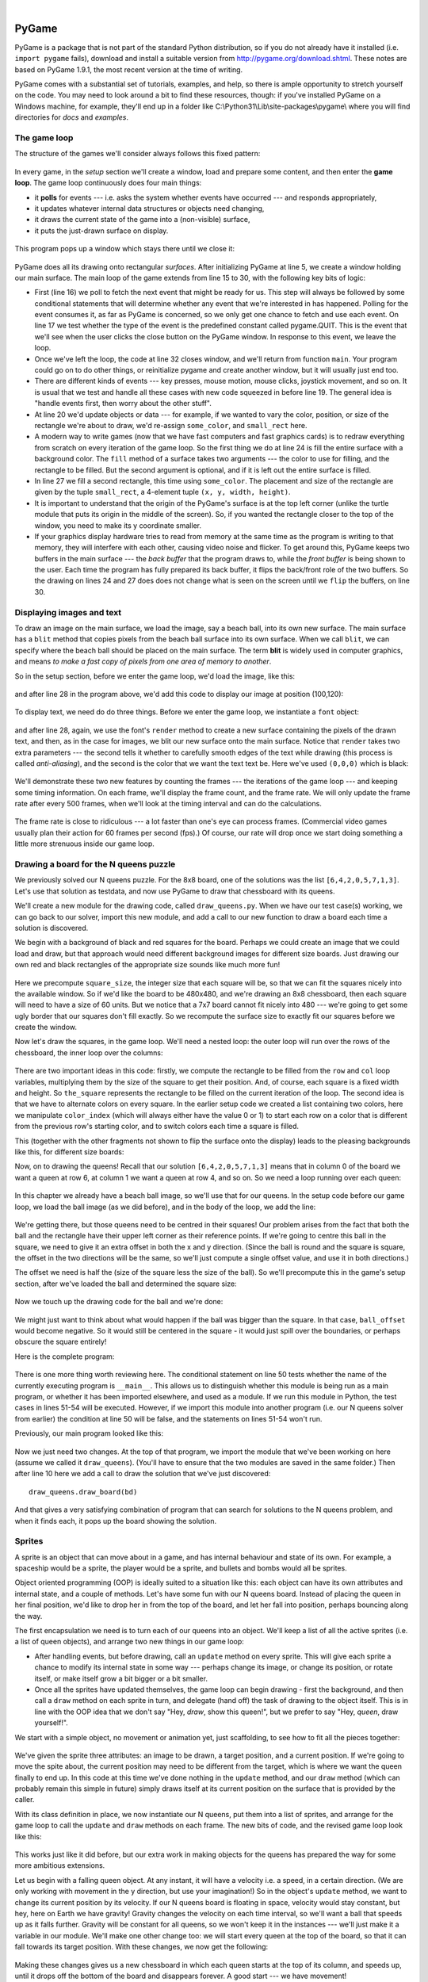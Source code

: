 ..  Copyright (C)  Peter Wentworth, Jeffrey Elkner, Allen B. Downey and Chris Meyers.
    Permission is granted to copy, distribute and/or modify this document
    under the terms of the GNU Free Documentation License, Version 1.3
    or any later version published by the Free Software Foundation;
    with Invariant Sections being Foreword, Preface, and Contributor List, no
    Front-Cover Texts, and no Back-Cover Texts.  A copy of the license is
    included in the section entitled "GNU Free Documentation License".

|
    
.. index:: game loop, surface, PyGame, poll   
    
PyGame
======

PyGame is a package that is not part of the standard Python distribution, so if you do not
already have it installed (i.e. ``import pygame`` fails), download and install a suitable version from http://pygame.org/download.shtml.
These notes are based on PyGame 1.9.1, the most recent version at the time of writing.

PyGame comes with a substantial set of tutorials, examples, and help, so there is ample
opportunity to stretch yourself on the code. You may need to look around a bit to find 
these resources, though: if you've installed PyGame on a Windows machine, for example,
they'll end up in a folder like C:\\Python31\\Lib\\site-packages\\pygame\\ where you 
will find directories for *docs* and *examples*.
 

The game loop
-------------

The structure of the games we'll consider always follows this fixed pattern: 

    .. image:: illustrations/pygame_structure.png  

In every game, in the *setup* section we'll create a window, load and prepare some content, and then
enter the **game loop**.  The game loop continuously does four main things:

* it **polls** for events --- i.e. asks the system whether
  events have occurred --- and responds appropriately, 
* it updates whatever internal data structures or objects need changing, 
* it draws the current state of the game into a (non-visible) surface,
* it puts the just-drawn surface on display. 

..

  .. sourcecode:: python3
        :linenos:

        import pygame     

        def main():
            """ Set up the game and run the main game loop """
            pygame.init()      # Prepare the pygame module for use
            surface_size = 480   # Desired physical surface size, in pixels.
            
            # Create surface of (width, height), and its window.
            main_surface = pygame.display.set_mode((surface_size, surface_size))
            
            # Set up some data to describe a small rectangle and its color
            small_rect = (300, 200, 150, 90)
            some_color = (255, 0, 0)        # A color is a mix of (Red, Green, Blue)

            while True:
                event = pygame.event.poll()    # Look for any event
                if event.type == pygame.QUIT:  # Window close button clicked?
                    break                   #   ... leave game loop 

                # Update your game objects and data structures here...    
                    
                # We draw everything from scratch on each frame.
                # So first fill everything with the background color
                main_surface.fill((0, 200, 255))
                
                # Overpaint a smaller rectangle on the main surface
                main_surface.fill(some_color, small_rect)

                # Now the surface is ready, tell pygame to display it!
                pygame.display.flip()

            pygame.quit()     # Once we leave the loop, close the window.
                             
        main()
    
This program pops up a window which stays there until we close it:

    .. image:: illustrations/pygame_screenshot01.png 

PyGame does all its drawing onto rectangular *surfaces*. After initializing PyGame 
at line 5, we create a window holding our main surface. The main loop of the game 
extends from line 15 to 30, with the following key bits of logic:

* First (line 16) we poll to fetch the next event that might be ready for us.  This step will
  always be followed by some conditional statements that will determine whether 
  any event that we're interested in has happened.  Polling for the event consumes
  it, as far as PyGame is concerned, so we only get one chance to fetch and use 
  each event.   On line 17 we test whether the type of the event is the 
  predefined constant called pygame.QUIT.  This is the event that we'll see
  when the user clicks the close button on the PyGame window.   In response to
  this event, we leave the loop.
* Once we've left the loop, the code at line 32 closes window, and we'll return 
  from function ``main``.  Your program could go on to do other things, or reinitialize
  pygame and create another window, but it will usually just end too.
* There are different kinds of events --- key presses, mouse motion, mouse
  clicks, joystick movement, and so on.  It is usual that we test and handle all these cases
  with new code squeezed in before line 19.  The general idea is "handle events
  first, then worry about the other stuff".  
* At line 20 we'd update objects or data --- for example, if we wanted to vary the
  color, position, or size of the rectangle we're about to draw, we'd re-assign 
  ``some_color``, and ``small_rect`` here.  
* A modern way to write games (now that we have fast computers and fast graphics
  cards) is to redraw everything from scratch on every iteration of the game loop.  So
  the first thing we do at line 24 is fill the entire surface with a background
  color.  The ``fill`` method of a surface takes two arguments --- the color to 
  use for filling, and the rectangle to be filled.  But the second argument is 
  optional, and if it is left out the entire surface is filled.  
* In line 27 we fill a second rectangle, this time using ``some_color``.
  The placement and size of the rectangle are given by the tuple ``small_rect``, 
  a 4-element tuple ``(x, y, width, height)``.   
* It is important to understand that the origin of the PyGame's surface is at the top left
  corner (unlike the turtle module that puts its origin in the middle of the screen).
  So, if you wanted the rectangle closer to the top of the window, you need to make its
  y coordinate smaller.
* If your graphics display hardware tries to read from memory at the 
  same time as the program is writing to that memory, they will interfere with each other,
  causing video noise and flicker.  To get around this, PyGame keeps two 
  buffers in the main surface --- the *back buffer* that the program draws to, 
  while the *front buffer* is being shown to the user.  Each time the program has fully
  prepared its back buffer, it flips the back/front role of the two buffers. 
  So the drawing on lines 24 and 27 does does not 
  change what is seen on the screen until 
  we ``flip`` the buffers, on line 30.
 
 
Displaying images and text
--------------------------

To draw an image on the main surface, we load the 
image, say a beach ball, into its own new surface. 
The main surface has a ``blit`` method that copies 
pixels from the beach ball surface into its
own surface.  When we call ``blit``, we can specify where the beach ball should be placed
on the main surface.  The term **blit** is widely used in computer graphics, and means
*to make a fast copy of pixels from one area of memory to another*.

So in the setup section, before we enter the game 
loop, we'd load the image, like this:

    .. sourcecode:: python3
        :linenos:

        ball = pygame.image.load("ball.png")
      
and after line 28 in the program above, we'd add this 
code to display our image at position (100,120):

    .. sourcecode:: python3
        :linenos:
        
        main_surface.blit(ball, (100, 120))
 
To display text, we need do do three things.  Before we enter the game loop, we
instantiate a ``font`` object:

    .. sourcecode:: python3
        :linenos:
        
        # Instantiate 16 point Courier font to draw text.
        my_font = pygame.font.SysFont("Courier", 16) 
      
and after line 28, again, we use the font's 
``render`` method to create a new surface 
containing the pixels of the drawn text,
and then, as in the case for images, we blit 
our new surface onto the main surface.  Notice that ``render``
takes two extra parameters --- the second tells 
it whether to carefully smooth edges of the text
while drawing (this process is called *anti-aliasing*), 
and the second is the color that 
we want the text text be.  Here we've used ``(0,0,0)`` 
which is black:
      
    .. sourcecode:: python3
        :linenos:
        
        the_text = my_font.render("Hello, world!", True, (0,0,0))
        main_surface.blit(the_text, (10, 10))
       
We'll demonstrate these two new features by counting 
the frames --- the iterations of the game loop --- and keeping
some timing information.  On each frame, we'll 
display the frame count, and the frame rate.  We will only update
the frame rate after every 500 frames, when we'll 
look at the timing interval and can do the calculations.
 
    .. sourcecode:: python3
        :linenos:
       
        import pygame     
        import time

        def main():

            pygame.init()    # Prepare the PyGame module for use
            main_surface = pygame.display.set_mode((480, 240))

            # Load an image to draw. Substitute your own.
            # PyGame handles gif, jpg, png, etc. image types.
            ball = pygame.image.load("ball.png")  

            # Create a font for rendering text
            my_font = pygame.font.SysFont("Courier", 16)

            frame_count = 0
            frame_rate = 0
            t0 = time.clock()

            while True:

                # Look for an event from keyboard, mouse, joystick, etc.
                ev = pygame.event.poll()
                if ev.type == pygame.QUIT:   # Window close button clicked?
                    break                    # Leave game loop

                # Do other bits of logic for the game here
                frame_count += 1
                if frame_count % 500 == 0:
                    t1 = time.clock()
                    frame_rate = 500 / (t1-t0)
                    t0 = t1

                # Completely redraw the surface, starting with background
                main_surface.fill((0, 200, 255))

                # Put a red rectangle somewhere on the surface
                main_surface.fill((255,0,0), (300, 100, 150, 90))

                # Copy our image to the surface, at this (x,y) posn
                main_surface.blit(ball, (100, 120))

                # Make a new surface with an image of the text
                the_text = my_font.render("Frame = {0},  rate = {1:.2f} fps"
                          .format(frame_count, frame_rate), True, (0,0,0))
                # Copy the text surface to the main surface
                main_surface.blit(the_text, (10, 10))

                # Now that everything is drawn, put it on display!
                pygame.display.flip()

            pygame.quit()   

            
        main()
   

The frame rate is close to ridiculous --- 
a lot faster than one's eye can process frames. (Commercial
video games usually plan their action for 60 
frames per second (fps).)  Of course, our rate will drop
once we start doing something a little more strenuous inside our game loop.
 
    .. image:: illustrations/pygame_screenshot02.png 

    
Drawing a board for the N queens puzzle
---------------------------------------

We previously solved our N queens puzzle.  
For the 8x8 board, one of the solutions was the list ``[6,4,2,0,5,7,1,3]``.   
Let's use that solution as testdata, and now use PyGame to draw that 
chessboard with its queens.

We'll create a new module for the drawing code, called ``draw_queens.py``. When
we have our test case(s) working, we can go back to our solver, import this new module,
and add a call to our new function to draw a board each time a solution is discovered.

We begin with a background of black and red squares 
for the board. Perhaps we could create an image that we could
load and draw, but that approach would need 
different background images for different size boards.  
Just drawing our own red and black rectangles of 
the appropriate size sounds like much more fun!  

    .. sourcecode:: python3
        :linenos:

        def draw_board(the_board):
            """ Draw a chess board with queens, from the_board. """

            pygame.init()                  
            colors = [(255,0,0), (0,0,0)]    # Set up colors [red, black]

            n = len(the_board)         # This is an NxN chess board.
            surface_size = 480           # Proposed physical surface size.                          
            square_size = surface_size // n    # sq_sz is length of a square.          
            surface_size = n * square_size     # Adjust to exactly fit n squares.

            # Create the surface of (width, height), and its window.
            surface = pygame.display.set_mode((surface_size, surface_size))

Here we precompute ``square_size``, the integer 
size that each square will be, so that we can fit the squares
nicely into the available window.  So if 
we'd like the board to be 480x480, and we're drawing an 8x8 
chessboard, then each square will need 
to have a size of 60 units.  But we 
notice that a 7x7 board cannot 
fit nicely into 480 --- we're going to 
get some ugly border that our squares don't fill exactly.   
So we recompute the surface size to exactly 
fit our squares before we create the window.
        
Now let's draw the squares, in the game loop.  
We'll need a nested loop: the outer loop will
run over the rows of the chessboard, the 
inner loop over the columns:

    .. sourcecode:: python3
        :linenos:

        # Draw a fresh background (a blank chess board)
        for row in range(n):           # Draw each row of the board.
            color_index = row % 2           # Change starting color on each row
            for col in range(n):       # Run through cols drawing squares
                the_square = (col*square_size, row*square_size, square_size, square_size)
                surface.fill(colors[color_index], the_square)
                # now flip the color index for the next square 
                c_index = (c_index + 1) % 2   
        
There are two important ideas in this code: firstly, 
we compute the rectangle to be filled
from the ``row`` and ``col`` loop variables, 
multiplying them by the size of the square to
get their position.  And, of course, each 
square is a fixed width and height.  So ``the_square``
represents the rectangle to be filled on the 
current iteration of the loop.  The second idea
is that we have to alternate colors on 
every square.  In the earlier setup code we created 
a list containing two colors, here we 
manipulate ``color_index``  (which will always either have
the value 0 or 1) to start each row on a 
color that is different from the previous row's
starting color, and to switch colors each 
time a square is filled.

This (together with the other fragments not shown to flip the surface onto the display) leads
to the pleasing backgrounds like this, for different size boards:

.. image:: illustrations/pygame_screenshot03.png  

Now, on to drawing the queens!  Recall that our 
solution ``[6,4,2,0,5,7,1,3]`` means that
in column 0 of the board we want a queen at 
row 6, at column 1 we want a queen at row 4, 
and so on. So we need a loop running over each queen:


    .. sourcecode:: python3
        :linenos:

        for (col, row) in enumerate(the_board):
            # draw a queen at col, row...

In this chapter we already have a beach ball image, 
so we'll use that for our queens.  In the
setup code before our game loop, we load the ball 
image (as we did before), and in the body of
the loop, we add the line: 

    .. sourcecode:: python3
        :linenos:

        surface.blit(ball, (col * square_size, row * square_size))
    
    .. image:: illustrations/pygame_screenshot04.png

We're getting there, but those queens need to be 
centred in their squares!  Our problem arises from
the fact that both the ball and the rectangle have 
their upper left corner as their reference points.
If we're going to centre this ball in the square, 
we need to give it an extra offset in both the
x and y direction.  (Since the ball is round and 
the square is square, the offset in the two directions
will be the same, so we'll just compute a single offset 
value, and use it in both directions.)

The offset we need is half the (size of the square less the size 
of the ball).  So we'll precompute
this in the game's setup section, after we've loaded the ball 
and determined the square size:

    .. sourcecode:: python3
        :linenos:

        ball_offset = (square_size - ball.get_width()) // 2
    

Now we touch up the drawing code for the ball and we're done:  

    .. sourcecode:: python3
        :linenos:
 
        surface.blit(ball, (col * square_size + ball_offset, row * square_size + ball_offset))    


We might just want to think about what would happen if the ball was bigger than
the square.  In that case, ``ball_offset`` would become negative.  
So it would still be centered in the square - it would just spill 
over the boundaries, or perhaps obscure the square entirely! 

Here is the complete program:

    .. sourcecode:: python3
        :linenos:

        import pygame      

        def draw_board(the_board):
            """ Draw a chess board with queens, as determined by the the_board. """

            pygame.init()                  
            colors = [(255,0,0), (0,0,0)]    # Set up colors [red, black]

            n = len(the_board)         # This is an NxN chess board.
            surface_size = 480           # Proposed physical surface size.                          
            square_size = surface_size // n    # sq_sz is length of a square.          
            surface_size = n * square_size     # Adjust to exactly fit n squares.

            # Create the surface of (width, height), and its window.
            surface = pygame.display.set_mode((surface_size, surface_size))

            ball = pygame.image.load("ball.png")

            # Use an extra offset to centre the ball in its square.
            # If the square is too small, offset becomes negative,
            #   but it will still be centered :-)
            ball_offset = (square_size-ball.get_width()) // 2

            while True:

                # Look for an event from keyboard, mouse, etc.
                event = pygame.event.poll()
                if event.type == pygame.QUIT:
                    break;

                # Draw a fresh background (a blank chess board)
                for row in range(n):           # Draw each row of the board.
                    color_index = row % 2           # Alternate starting color 
                    for col in range(n):       # Run through cols drawing squares
                        the_square = (col*square_size, row*square_size, square_size, square_size)
                        surface.fill(colors[color_index], the_square)
                        # Now flip the color index for the next square 
                        color_index = (color_index + 1) % 2   

                # Now that squares are drawn, draw the queens.
                for (col, row) in enumerate(the_board):
                  surface.blit(ball, 
                           (col*square_size+ball_offset,row*square_size+ball_offset))

                pygame.display.flip()

                
            pygame.quit()

        if __name__ == "__main__":
            draw_board([0, 5, 3, 1, 6, 4, 2])    # 7 x 7 to test window size
            draw_board([6, 4, 2, 0, 5, 7, 1, 3])
            draw_board([9, 6, 0, 3, 10, 7, 2, 4, 12, 8, 11, 5, 1])  # 13 x 13
            draw_board([11, 4, 8, 12, 2, 7, 3, 15, 0, 14, 10, 6, 13, 1, 5, 9])

There is one more thing worth reviewing here.  The conditional statement on line
50 tests whether the name of the currently executing program is ``__main__``.
This allows us to distinguish whether this module is being run as a main program, 
or whether it has been imported elsewhere, and used as a module.  If we run this
module in Python, the test cases in lines 51-54 will be executed.  However, if we
import this module into another program (i.e. our N queens solver from earlier)
the condition at line 50 will be false, and the statements on lines 51-54 won't run.

Previously, our main program looked like this:

    .. sourcecode:: python3
        :linenos:

        def main():

            board = list(range(8))     # Generate the initial permutation
            num_found = 0
            tries = 0
            while num_found < 10:
               random.shuffle(bd)
               tries += 1
               if not has_clashes(bd):
                   print("Found solution {0} in {1} tries.".format(board, tries))
                   tries = 0
                   num_found += 1

        main()
    
Now we just need two changes.  At the top of that program, we 
import the module that we've been working on here (assume we 
called it ``draw_queens``).  (You'll have to ensure that the
two modules are saved in the same folder.)  Then after line 10 
here we add a call to draw the solution that we've just discovered::

            draw_queens.draw_board(bd)
            
And that gives a very satisfying combination of program that can search for solutions to the N queens problem,
and when it finds each, it pops up the board showing the solution.
        
Sprites
-------

A sprite is an object that can move about in a game, 
and has internal behaviour and state of its own.  For example,
a spaceship would be a sprite, the player would be a sprite, 
and bullets and bombs would all be sprites.

Object oriented programming (OOP) is ideally suited to a 
situation like this: each object can have its own attributes
and internal state, and a couple of methods.   Let's have 
some fun with our N queens board.  Instead of placing
the queen in her final position, we'd like to drop her in 
from the top of the board, and let her fall into position,
perhaps bouncing along the way.   

The first encapsulation we need is to turn each of our 
queens into an object.  We'll keep a list of all the active
sprites (i.e. a list of queen objects), and arrange two new 
things in our game loop:

* After handling events, but before drawing, call an ``update`` 
  method on every sprite.  This will give each sprite a chance to 
  modify its internal state in some way --- perhaps change its 
  image, or change its position, or rotate itself, or make itself 
  grow a bit bigger or a bit smaller. 
* Once all the sprites have updated themselves, the game loop 
  can begin drawing - first the background, and then 
  call a ``draw`` method on each sprite in turn, and delegate (hand off) 
  the task of drawing to the object itself.  This is 
  in line with the OOP idea that we don't say "Hey, *draw*, 
  show this queen!",  but we prefer to say 
  "Hey, *queen*, draw yourself!". 
  
We start with a simple object, no movement or animation yet, just scaffolding, 
to see how to fit all the pieces together:

    .. sourcecode:: python3
        :linenos:
        
        class QueenSprite:

            def __init__(self, img, target_posn):
                """ Create and initialize a queen for this 
                    target position on the board 
                """
                self.image = img
                self.target_posn = target_positionn
                self.position = target_position

            def update(self):
                return                # Do nothing for the moment.

            def draw(self, target_surface):
                target_surface.blit(self.image, self.position)    

We've given the sprite three attributes: an image to be drawn, 
a target position, and a current position.  If we're going to
move the spite about, the current position may need to be 
different from the target, which is where we want the queen
finally to end up.   In this code at this time we've done nothing 
in the ``update`` method, and our ``draw`` method (which
can probably remain this simple in future) simply draws itself 
at its current position on the surface that is provided
by the caller. 

With its class definition in place, we now instantiate our N queens, 
put them into a list of sprites, and arrange for the game loop to call 
the ``update`` and ``draw`` methods on each frame.   The new bits of 
code, and the revised game loop look like this:

    .. sourcecode:: python3
        :linenos:
        
            all_sprites = []      # Keep a list of all sprites in the game

            # Create a sprite object for each queen, and populate our list.
            for (col, row) in enumerate(the_board):
                a_queen = QueenSprite(ball, 
                           (col*square_size+ball_offset, row*square_size+ball_offset))
                all_sprites.append(a_queen)

            while True:
                # Look for an event from keyboard, mouse, etc.
                event = pygame.event.poll()
                if event.type == pygame.QUIT:
                    break;

                # Ask every sprite to update itself.
                for sprite in all_sprites:
                    sprite.update()

                # Draw a fresh background (a blank chess board)
                # ... same as before ...

                # Ask every sprite to draw itself. 
                for sprite in all_sprites:
                    sprite.draw(surface)

                pygame.display.flip()

This works just like it did before, but our extra work in making objects 
for the queens has prepared the way for some more ambitious extensions.

Let us begin with a falling queen object.  At any instant, it will have a 
velocity i.e. a speed, in a certain direction. 
(We are only working with movement in the y direction, but use your imagination!)  
So in the object's ``update`` method, we want to change its current position by its velocity.
If our N queens board is floating in space, velocity would stay constant, but hey, here on
Earth we have gravity!  Gravity changes the velocity on each time interval, so we'll want a ball 
that speeds up as it falls further.  Gravity will be constant for all queens, so we won't keep
it in the instances --- we'll just make it a variable in our module.  We'll make one other 
change too: we will start every queen at the top of the board, so that it can fall towards
its target position.   With these changes, we now get the following:

    .. sourcecode:: python3
        :linenos:
        
        gravity = 0.0001
        
        class QueenSprite:

            def __init__(self, img, target_posn):
                self.image = img
                self.target_position = target_position
                (x, y) = target_position
                self.position = (x, 0)     # Start ball at top of its column
                self.y_velocity = 0    #    with zero initial velocity

            def update(self):
                self.y_velocity += gravity       # Gravity changes velocity
                (x, y) = self.position
                new_y_pos = y + self.y_velocity  # Velocity moves the ball
                self.position = (x, new_y_pos)       #   to this new position.

            def draw(self, target_surface):      # Same as before.
                target_surface.blit(self.image, self.position)


Making these changes gives us a new chessboard in 
which each queen starts at the top of its column,
and speeds up, until it drops off the bottom of 
the board and disappears forever.  
A good start --- we have movement!

The next step is to get the ball to bounce when it reaches 
its own target position.  
It is pretty easy to bounce something --- you just change 
the sign of its velocity, and it will
move at the same speed in the opposite direction.  Of course, 
if it is travelling up towards the
top of the board it will be slowed down by gravity. 
(Gravity always sucks down!)  And you'll
find it bounces all the way up to where it began from, 
reaches zero velocity, and starts falling
all over again.  So we'll have bouncing balls that never settle.  

A realistic way to settle the object is to lose some energy (probably to friction) 
each time it bounces --- so instead of simply reversing the sign of the velocity, 
we multiply it by some fractional factor --- say -0.65.
This means the ball only retains 65% of its energy on 
each bounce, so it will, as in real life, 
stop bouncing after a short while, and settle on its "ground". 

The only changes are in the ``update`` method, which now looks like this:

    .. sourcecode:: python3
        :linenos:

        def update(self):
            self.y_velocity += gravity
            (x, y) = self.postion
            new_y_pos = y + self.y_velocity
            (target_x, target_y) = self.target_posn   # Unpack the position 
            dist_to_go = target_y - new_y_pos         # How far to our floor?
            
            if dist_to_go < 0:                        # Are we under floor?
                self.y_velocity = -0.65 * self.y_velocity     # Bounce
                new_y_pos = target_y + dist_to_go     # Move back above floor
                
            self.position = (x, new_y_pos)                # Set our new position.
            
Heh, heh, heh!  We're not going to show animated screenshots, 
so copy the code into your Python environment and see for yourself.
            
            
Events
------

The only kind of event we're handled so far has been the 
QUIT event.  But we can also detect keydown and keyup
events, mouse motion, and mousebutton down or up events.  
Consult the PyGame documentation and follow the link to Event.
 
When your program polls for and receives an event 
object from PyGame, its event type will determine what secondary
information is available.  Each event object carries a 
*dictionary* (which you may only cover in due course in these notes).
The dictionary holds certain *keys* and *values* that make 
sense for the type of event.  

For example, if the type of event is MOUSEMOTION, 
we'll be able to find the mouse position and information about 
the state of the mouse buttons in the dictionary 
attached to the event.  Similarly, if the event is KEYDOWN, we
can learn from the dictionary which key went down, and 
whether any modifier keys (shift, control, alt, etc.) are also
down.  You also get events when the game window becomes 
active (i.e. gets focus) or loses focus.

The event object with type NOEVENT is returned if there are 
no events waiting.  Events can be printed, allowing you to
experiment and play around.   So dropping these lines of code 
into the game loop directly after polling for any event is
quite informative:
 
    .. sourcecode:: python3
        :linenos:
        
        if event.type != pygame.NOEVENT:   # Only print if it is interesting!
            print(event)

With this is place, hit the space bar and the escape key, and 
watch the events you get.  Click your three
mouse buttons.  Move your mouse over the window. 
(This causes a vast cascade of events, so you may also 
need to filter those out of the printing.)   
You'll get output that looks something like this:

.. sourcecode:: pycon

    <Event(17-VideoExpose {})>
    <Event(1-ActiveEvent {'state': 1, 'gain': 0})>
    <Event(2-KeyDown {'scancode': 57, 'key': 32, 'unicode': ' ', 'mod': 0})>
    <Event(3-KeyUp {'scancode': 57, 'key': 32, 'mod': 0})>
    <Event(2-KeyDown {'scancode': 1, 'key': 27, 'unicode': '\x1b', 'mod': 0})>
    <Event(3-KeyUp {'scancode': 1, 'key': 27, 'mod': 0})>
    ...
    <Event(4-MouseMotion {'buttons': (0, 0, 0), 'pos': (323, 194), 'rel': (-3, -1)})>
    <Event(4-MouseMotion {'buttons': (0, 0, 0), 'pos': (322, 193), 'rel': (-1, -1)})>
    <Event(4-MouseMotion {'buttons': (0, 0, 0), 'pos': (321, 192), 'rel': (-1, -1)})>
    <Event(4-MouseMotion {'buttons': (0, 0, 0), 'pos': (319, 192), 'rel': (-2, 0)})>
    <Event(5-MouseButtonDown {'button': 1, 'pos': (319, 192)})>
    <Event(6-MouseButtonUp {'button': 1, 'pos': (319, 192)})>
    <Event(4-MouseMotion {'buttons': (0, 0, 0), 'pos': (319, 191), 'rel': (0, -1)})>
    <Event(5-MouseButtonDown {'button': 2, 'pos': (319, 191)})>
    <Event(5-MouseButtonDown {'button': 5, 'pos': (319, 191)})>
    <Event(6-MouseButtonUp {'button': 5, 'pos': (319, 191)})>
    <Event(6-MouseButtonUp {'button': 2, 'pos': (319, 191)})>
    <Event(5-MouseButtonDown {'button': 3, 'pos': (319, 191)})>
    <Event(6-MouseButtonUp {'button': 3, 'pos': (319, 191)})>
     ...
    <Event(1-ActiveEvent {'state': 1, 'gain': 0})>
    <Event(12-Quit {})>

So let us now make these changes to the code near the top of our game loop:

    .. sourcecode:: python3
        :linenos:
       
        while True:

            # Look for an event from keyboard, mouse, etc.
            ev = pygame.event.poll()
            if event.type == pygame.QUIT:
                break;
            if event.type == pygame.KEYDOWN:
                key = ev.dict["key"]
                if key == 27:                  # On Escape key ...
                    break                      #   leave the game loop.
                if key == ord("r"):
                    colors[0] = (255, 0, 0)    # Change to red + black.
                elif key == ord("g"):
                    colors[0] = (0, 255, 0)    # Change to green + black. 
                elif key == ord("b"):
                    colors[0] = (0, 0, 255)    # Change to blue + black. 

            if event.type == pygame.MOUSEBUTTONDOWN: # Mouse gone down?
                posn_of_click = event.dict["pos"]    # Get the coordinates.
                print(posn_of_click)              # Just print them. 
    
    
Lines 7-16 show typical processing for a KEYDOWN event --- if a key has gone down, we 
test which key it is, and take some action.  
With this in place, we have another way to quit our queens program ---
by hitting the escape key.  Also, we can use keys to change the color of the board that is drawn.

Finally, at line 20, we respond (pretty lamely) to the mouse button going down.

As a final exercise in this section, we'll write a better response handler to mouse clicks.
What we will do is figure out if the user has clicked the mouse on one of our sprites.
If there is a sprite under the mouse when the click occurs, we'll send the click to the
sprite and let it respond in some sensible way.  

We'll begin with some code that finds out which sprite is under the clicked position, perhaps none! 
We add a method to the class, ``contains_point``, which returns True if the point is within
the rectangle of the sprite: 

    .. sourcecode:: python3
       :linenos:

         def contains_point(self, point):
             """ Return True if my sprite rectangle contains point pt """
             (my_x, my_y) = self.position
             my_width = self.image.get_width()
             my_height = self.image.get_height()
             (x, y) = point
             return ( x >= my_x and x < my_x + my_width and
                      y >= my_y and y < my_y + my_height)
                 
Now in the game loop, once we've seen the mouse event, we determine which queen, if any,
should be told to respond to the event:

    .. sourcecode:: python3
         :linenos:

         if ev.type == pygame.MOUSEBUTTONDOWN:
             posn_of_click = event.dict["pos"]
             for sprite in all_sprites:
                 if sprite.contains_point(posn_of_click):
                     sprite.handle_click()
                     break
                
And the final thing is to write a new method called ``handle_click`` in the ``QueenSprite`` class.  
When a sprite is clicked, we'll just add some velocity in the up direction, 
i.e. kick it back into the air.

    .. sourcecode:: python3
        :linenos:
       
        def handle_click(self):
            self.y_velocity += -0.3   # Kick it up 
        
With these changes we have a playable game!  See if you can keep all the balls on the move, not allowing any one to settle!

A wave of animation
-------------------

Many games have sprites that are animated: they crouch, jump and shoot.  How do they do that?

Consider this sequence of 10 images: if we display them in quick succession, Duke will wave at us.
(Duke is a friendly visitor from the kingdom of Javaland.)

.. image:: illustrations/duke_spritesheet.png

A compound image containing smaller *patches* which are intended for animation is 
called a **sprite sheet**.   Download this sprite sheet by right-clicking in your browser 
and saving it in your working directory with the name 
``duke_spritesheet.png``.   

The sprite sheet has been quite carefully prepared: each of the 10 patches are spaced exactly
50 pixels apart.  So, assuming we want to draw patch number 4 (numbering from 0), we want to
draw only the rectangle that starts at x position 200, and is 50 pixels wide, within the sprite sheet.
Here we've shown the patches and highlighted the patch we want to draw.

.. image:: illustrations/duke_spritesheet_with_patch.png

The ``blit`` method we've been using --- for copying pixels from one surface to another ---
can copy a sub-rectangle of the source surface.  So the grand idea here is that 
each time we draw Duke, we won't blit the whole sprite sheet. Instead we'll provide an extra
rectangle argument that determines which portion of the sprite sheet will be blitted.  

We're going to add new code in this section to our existing N queens drawing game.  What we
want is to put some instances of Duke on the chessboard somewhere.  If the user
clicks on one of them, we'll get him to respond by waving back, for one cycle of his animation.

But before we do that, we need another change.  Up until now, our game loop has been running
at really fast frame rates that are unpredictable.  So we've chosen some
*magic numbers* for gravity and for bouncing and kicking the ball on the basis of trial-and-error.
If we're going to start animating more sprites, we need to tame our game loop to operate at 
a fixed, known frame rate.  This will allow us to plan our animation better. 

PyGame gives us the tools to do this in just two lines of code.  In the setup section of 
the game, we instantiate a new ``Clock`` object:

    .. sourcecode:: python3
        :linenos:
        
        my_clock = pygame.time.Clock()

and right at the bottom of the game loop, we call a method on this object that limits the
frame rate to whatever we specify.  So let's plan our game and animation for 
60 frames per second, by adding this line at the bottom of our game loop:

    .. sourcecode:: python3
        :linenos:
        
        my_clock.tick(60)  # Waste time so that frame rate becomes 60 fps 
    
You'll find that you have to go back and adjust the numbers for gravity and 
kicking the ball now, to match this much slower frame rate.  When we plan an
animation so that it only works sensibly at a fixed frame rate, we say that we've
*baked* the animation. In this case we're baking our animations for 60 frames per second. 

To fit into the existing framework that we 
already have for our queens board, we want to create
a ``DukeSprite`` class that has all the same 
methods as the ``QueenSprite`` class.  Then we can
add one or more Duke instances onto our list of 
``all_sprites``, and our existing game loop will then
call methods of the Duke instance.  Let us start with 
skeleton scaffolding for the new class:

    .. sourcecode:: python3
        :linenos:

        class DukeSprite:

            def __init__(self, img, target_position):
                self.image = img
                self.position = target_position

            def update(self):
                return

            def draw(self, target_surface):
                return
                
            def handle_click(self):
                return

            def contains_point(self, pt):
                # Use code from QueenSprite here
                return

The only changes we'll need to the existing game are all in the setup section. 
We load up the new sprite sheet and instantiate a couple of instances of Duke, 
at the positions we want on the chessboard.  So before entering
the game loop, we add this code:

    .. sourcecode:: python3
        :linenos:
       
        # Load the sprite sheet
        duke_sprite_sheet = pygame.image.load("duke_spritesheet.png")
        
        # Instantiate two duke instances, put them on the chessboard
        duke1 = DukeSprite(duke_sprite_sheet,(square_size*2, 0))
        duke2 = DukeSprite(duke_sprite_sheet,(square_size*5, sq_sz)) 

        # Add them to the list of sprites which our game loop manages
        all_sprites.append(duke1)
        all_sprites.append(duke2)
   
Now the game loop will test if each instance has been clicked, will call
the click handler for that instance.  It will also call update and draw for all sprites.  
All the remaining changes we need to make will be made in the methods of the ``DukeSprite`` class.  

Let's begin with drawing one of the patches.  We'll introduce a new attribute ``curr_patch_num``
into the class.  It holds a value between 0 and 9, and determines which patch to draw.  So
the job of the ``draw`` method is to compute the sub-rectangle of the patch to be drawn, and
to blit only that portion of the spritesheet:

    .. sourcecode:: python3
        :linenos:

        def draw(self, target_surface):
            patch_rect = (self.curr_patch_num * 50, 0,
                            50, self.image.get_height())
            target_surface.blit(self.image, self.posn, patch_rect)
        
Now on to getting the animation to work. We need to arrange logic in ``update``
so that if we're busy animating, we change the ``curr_patch_num`` every so
often, and we also decide when to bring Duke back to his rest position, and
stop the animation.  An important issue is that the game loop frame rate ---
in our case 60 fps --- is not the same as the *animation rate* --- 
the rate at which we want to change
Duke's animation patches.  So we'll plan Duke wave's animation cycle 
for a duration of 1 second. In other words, we want to play out Duke's 
10 animation patches over 60 calls to ``update``. (This is how the baking
of the animation takes place!)  So we'll keep another animation frame 
counter in the class, which will be zero when we're not animating, and
each call to ``update`` will increment the counter up to 59, and then 
back to 0.  We can then divide that animation counter by 6, to set the
``curr_patch_num`` variable to select the patch we want to show.  

    .. sourcecode:: python3
        :linenos:

        def update(self):
            if self.anim_frame_count > 0:
               self.anim_frame_count = (self.anim_frame_count + 1 ) % 60
               self.curr_patch_num = self.anim_frame_count // 6
 
Notice that if ``anim_frame_count`` is zero, i.e. Duke is at rest, nothing
happens here.  But if we start the counter running, it will count up
to 59 before settling back to zero.   Notice also, that because ``anim_frame_count``
can only be a value between 0 and 59, the ``curr_patch_num`` will
always stay between 0 and 9.  Just what we require!

Now how do we trigger the animation, and start it running?  On the mouse click.

    .. sourcecode:: python3
        :linenos:
       
        def handle_click(self):
             if self.anim_frame_count == 0:
                self.anim_frame_count = 5
            
Two things of interest here.  We only start the animation if Duke is at rest. 
Clicks on Duke while he is already waving get ignored.  And when we do start the
animation, we set the counter to 5 --- this means that on the very next call to 
``update`` the counter becomes 6, and the image changes.  If
we had set the counter to 1, we would have needed to wait for 5 more calls to
``update`` before anything happened --- a slight lag, but enough to make things 
feel sluggish.

The final touch-up is to initialize our two new attributes when we instantiate the
class.  Here is the code for the whole class now:

    .. sourcecode:: python3
        :linenos:
       
        class DukeSprite:

            def __init__(self, img, target_posn):
                self.image = img
                self.position = target_posn
                self.anim_frame_count = 0
                self.curr_patch_num = 0

            def update(self):
                if self.anim_frame_count > 0:
                   self.anim_frame_count = (self.anim_frame_count + 1 ) % 60
                   self.curr_patch_num = self.anim_frame_count // 6

            def draw(self, target_surface):
                patch_rect = (self.curr_patch_num * 50, 0,
                               50, self.image.get_height())
                target_surface.blit(self.image, self.posn, patch_rect)

            def contains_point(self, pt):
                 """ Return True if my sprite rectangle contains  pt """
                 (my_x, my_y) = self.posn
                 my_width = self.image.get_width()
                 my_height = self.image.get_height()
                 (x, y) = pt
                 return ( x >= my_x and x < my_x + my_width and
                          y >= my_y and y < my_y + my_height)

            def handle_click(self):
                 if self.anim_frame_count == 0:
                    self.anim_frame_count = 5 

Now we have two extra Duke instances on our chessboard, and clicking on either
causes that instance to wave.

    .. image:: illustrations/pygame_screenshot05.png
 
 
Aliens - a case study
--------------------- 
 
Find the example games with the PyGame package, (On a windows system, something like C:\\Python3\\Lib\\site-packages\\pygame\\examples) and play the Aliens game.  Then read the code, in an editor
or Python environment that shows line numbers.  

It does a number of much more advanced things that we do, and relies on the PyGame framework
for more of its logic.   Here are some of the points to notice:

* The frame rate is deliberately constrained near the bottom of the game loop at line 311.  If we
  change that number we can make the game very slow or unplayably fast!
* There are different kinds of sprites: Explosions, Shots, Bombs, Aliens and a Player.  Some
  of these have more than one image --- by swapping the images, we get animation of the
  sprites, i.e. the Alien spacecraft lights change, and this is done at line 112. 
* Different kinds of objects are referenced in different groups of sprites, and PyGame helps
  maintain these.  This lets the program check for collisions between, say, the list of shots fired by
  the player, and the list of spaceships that are attacking.  PyGame does a lot of the
  hard work for us.
* Unlike our game, objects in the Aliens game have a limited lifetime, and have to get killed.  For example,
  if we shoot, a Shot object is created --- if it reaches the top of the screen without
  expoding against anything, it has to be removed from the game.  Lines 141-142 do this.  Similarly,
  when a falling bomb gets close to the ground (line 156), it instantiates a new Explosion sprite, and
  the bomb kills itself. 
* There are random timings that add to the fun --- when to spawn the next Alien, when an Alien drops the
  next bomb, etc.
* The game plays sounds too: a less-than-relaxing loop sound, plus sounds for the shots and explosions.


Reflections
-----------

Object oriented programming is a good organizational tool for software.  In the examples in this
chapter, we've started to use (and hopefully appreciate) these benefits.  Here we had 
N queens each with its own state, falling to its own floor level, bouncing, getting kicked, etc.
We might have managed without the organizational power of objects --- perhaps we could have 
kept lists of velocities for each queen, and lists of target positions, and so on --- our code
would likely have been much more complicated, ugly, and a lot poorer! 

 
Glossary
--------

.. glossary::

    animation rate
        The rate at which we play back successive patches to create the illusion of movement.
        In the sample we considered in this chapter, we played Duke's 10 patches over the 
        duration of one second.  Not the same as the frame rate.

    baked animation
        An animation that is designed to look good at a predetermined fixed frame rate.  
        This reduces the amount of computation that needs to be done when the game is running.
        High-end commercial games usually bake their animations.
        
    blit
        A verb used in computer graphics, meaning to make a fast copy of an image or pixels from
        a sub-rectangle of one image or surface to another surface or image.
        
    frame rate  
        The rate at which the game loop executes and updates the display.
        
    game loop
        A loop that drives the logic of a game.  It will usually poll for events, then update each
        of the objects in the game, then get everything drawn, and then put the newly drawn frame on display.
        
    pixel
        A single picture element, or dot, from which images are made.
        
    poll
        To ask whether something like a keypress or mouse movement has happened.  Game loops usually
        poll to discover what events have occurred.  This is different from event-driven programs like
        the ones seen in the chapter titled "Events".  In those cases, the button click or keypress
        event triggers the call of a handler function in your program, but this happens behind your back.
     
    sprite
        An active agent or element in a game, with its own state, position and behaviour.
        
    surface
        This is PyGame's term for what the Turtle module calls a *canvas*.  A surface is a rectangle 
        of pixels used for displaying shapes and images. 
        

Exercises
---------

#. Have fun with Python, and with PyGame.

#. We deliberately left a bug in the code for animating Duke.  If you click on one of the 
   chessboard squares to the right of Duke, he waves anyway.  Why?  Find a one-line fix for the bug.

#. Use your preferred search engine to search their image library for "sprite sheet playing cards".  
   Create a list [0..51] to represent an encoding of
   the 52 cards in a deck. Shuffle the cards, slice off the top five as your hand in a poker deal. 
   Display the hand you have been dealt.
   
#. So the Aliens game is in outer space, without gravity. Shots fly away forever, and bombs don't speed up
   when they fall.  Add some gravity to the game.   Decide if you're going to allow your own shots to 
   fall back on your head and kill you.
   
#. Those pesky Aliens seem to pass right through each other!  Change the game so that they collide, and 
   destroy each other in a mighty explosion.  
 
   
  
 
